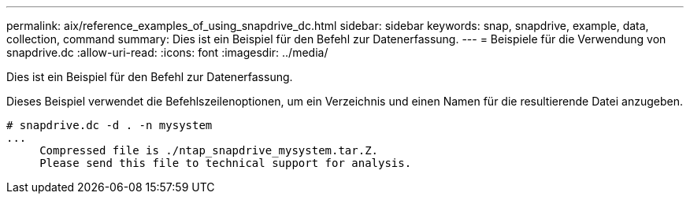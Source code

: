 ---
permalink: aix/reference_examples_of_using_snapdrive_dc.html 
sidebar: sidebar 
keywords: snap, snapdrive, example, data, collection, command 
summary: Dies ist ein Beispiel für den Befehl zur Datenerfassung. 
---
= Beispiele für die Verwendung von snapdrive.dc
:allow-uri-read: 
:icons: font
:imagesdir: ../media/


[role="lead"]
Dies ist ein Beispiel für den Befehl zur Datenerfassung.

Dieses Beispiel verwendet die Befehlszeilenoptionen, um ein Verzeichnis und einen Namen für die resultierende Datei anzugeben.

[listing]
----
# snapdrive.dc -d . -n mysystem
...
     Compressed file is ./ntap_snapdrive_mysystem.tar.Z.
     Please send this file to technical support for analysis.
----